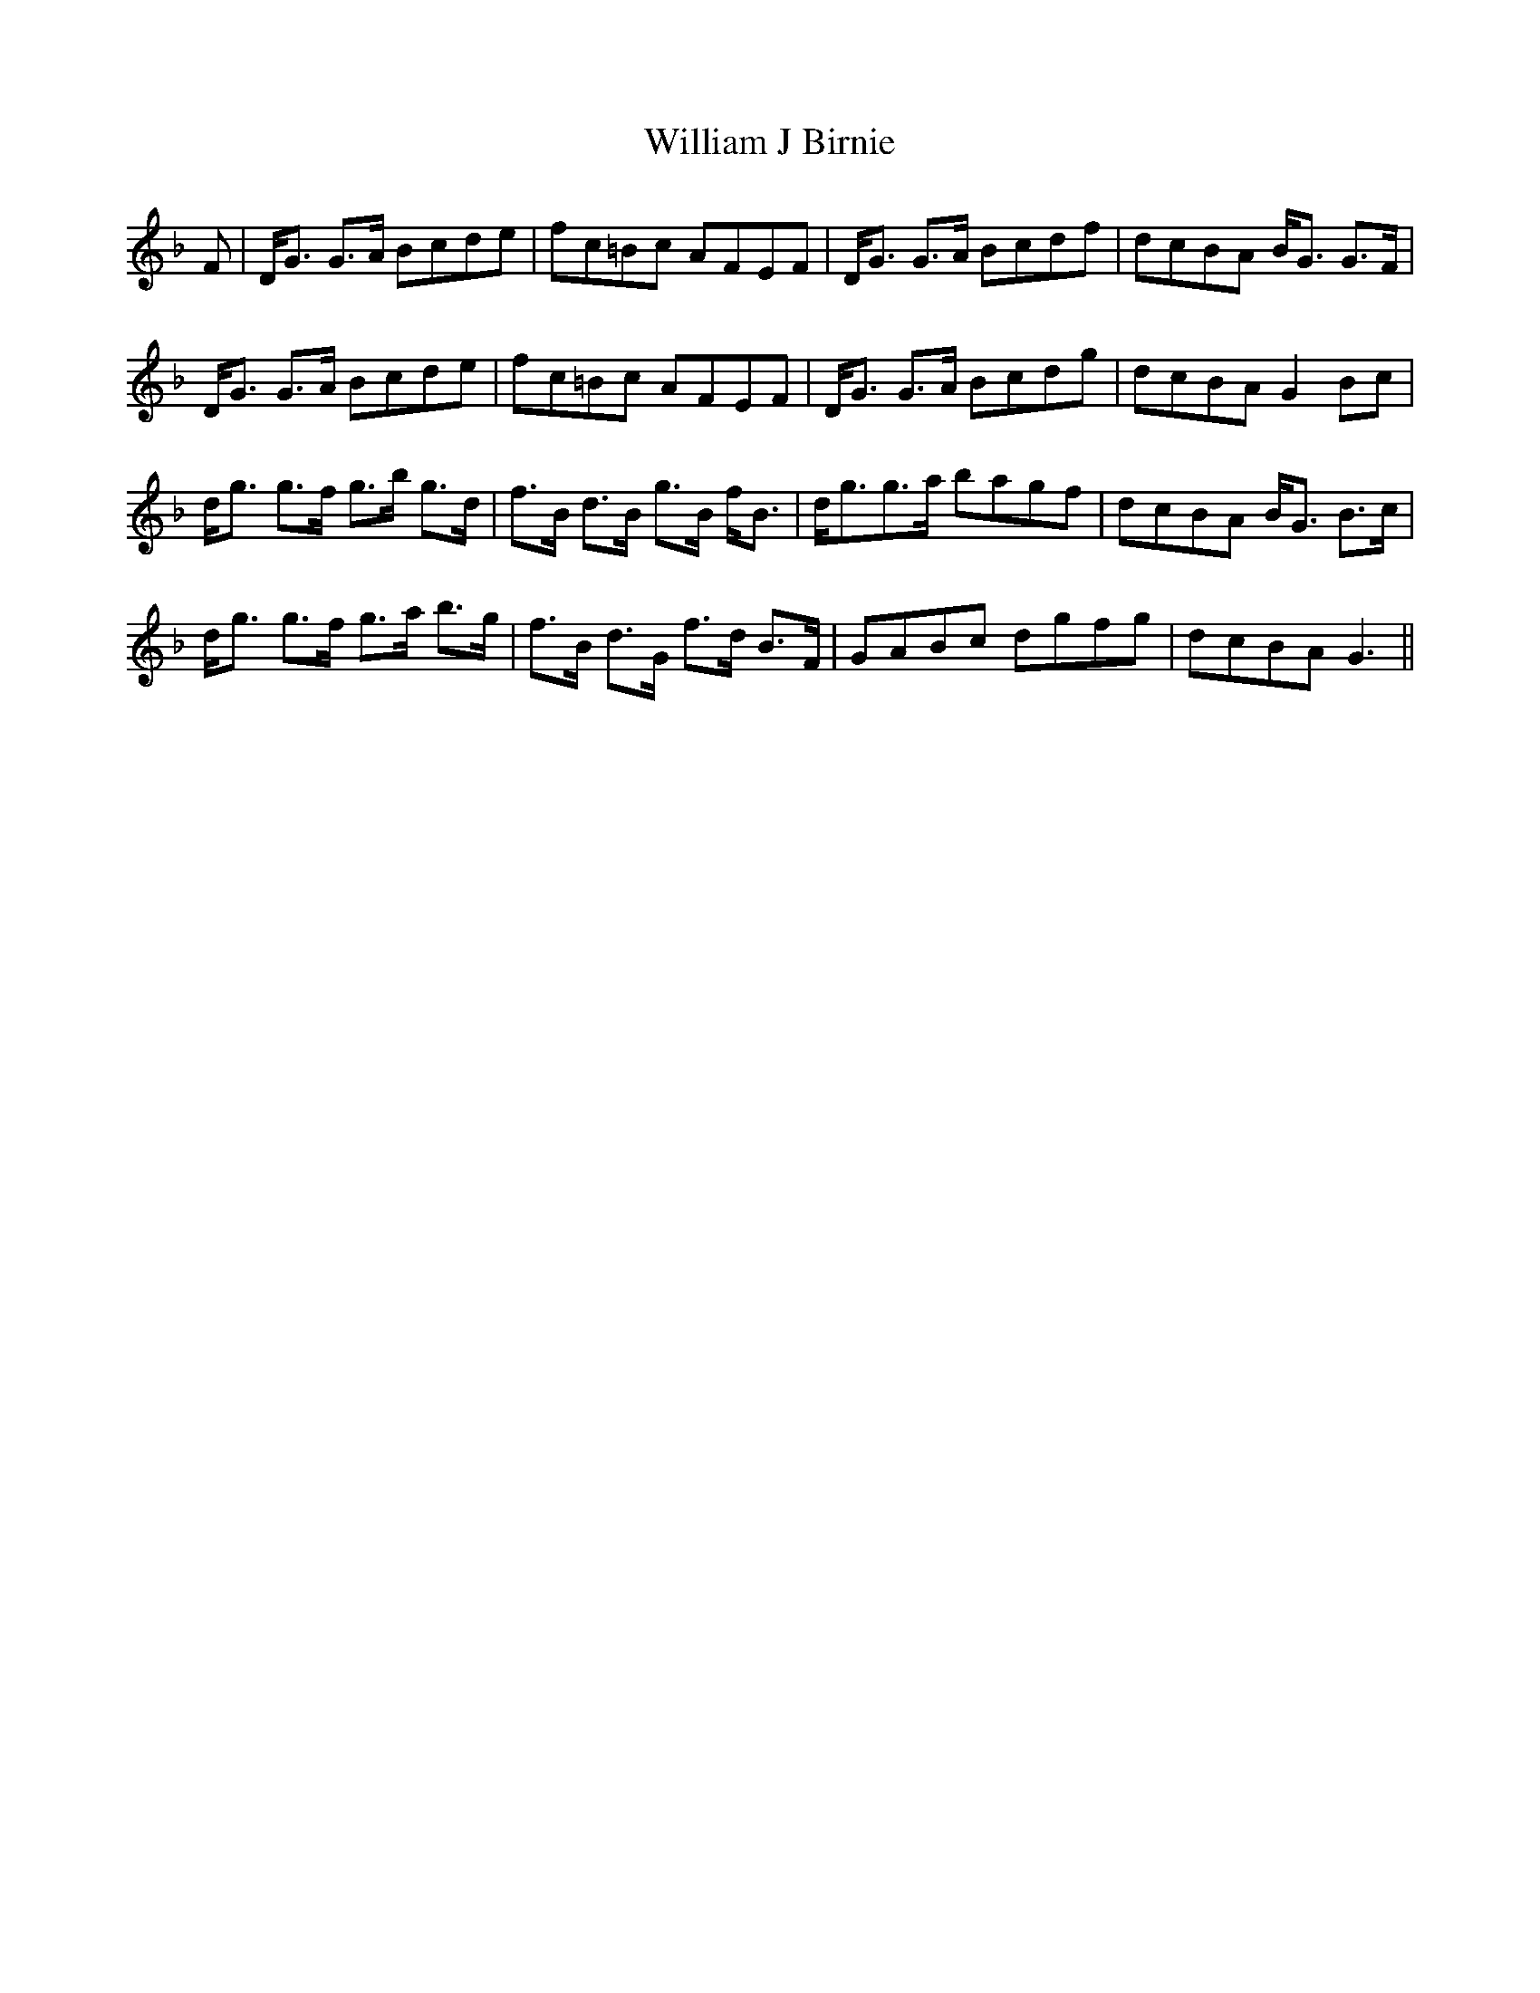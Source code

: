 X: 42938
T: William J Birnie
R: march
M: 
K: Fmajor
F|D<G G>A Bcde|fc=Bc AFEF|D<G G>A Bcdf|dcBA B<G G>F|
D<G G>A Bcde|fc=Bc AFEF|D<G G>A Bcdg|dcBAG2Bc|
d<g g>f g>b g>d|f>B d>B g>B f<B|d<gg>a bagf|dcBA B<G B>c|
d<g g>f g>a b>g|f>B d>G f>d B>F|GABc dgfg|dcBAG3||

